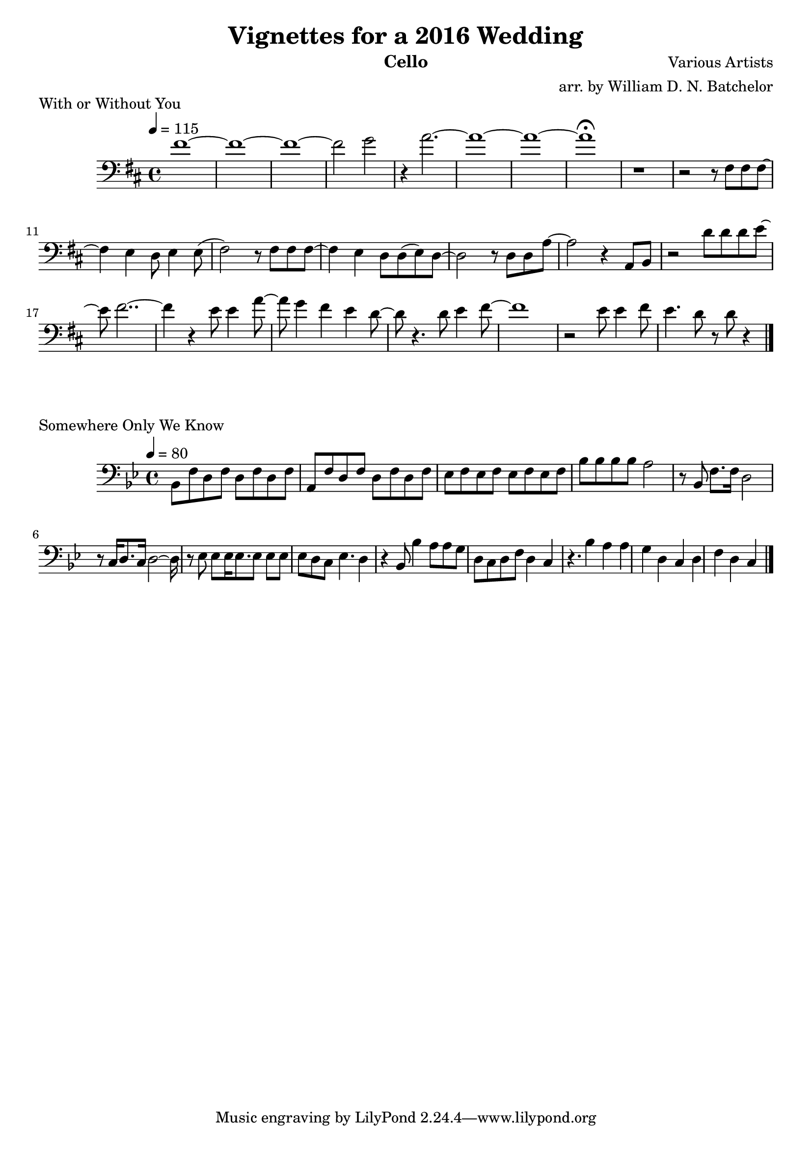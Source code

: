 \version "2.18.2"

\paper {
#(include-special-characters)
}


\header{
  
title = "Vignettes for a 2016 Wedding"

composer = "Various Artists"

arranger = "arr. by William D. N. Batchelor"

instrument = "Cello"



}

\score {
  \header { piece = "With or Without You" composer = "U2" }
   \relative c{
    \new Staff{
     \clef "bass"
     \key d \major
     \tempo 4 = 115
fis'1~  | fis~ | fis~ | fis2 g | r4 a2.~ | a1~ | a~ | a\fermata | r | r2 r8 fis, fis fis~
fis4 e d8 e4 e8( fis2) r8 fis fis fis~ | fis4 e d8 d(e) d~ | d2 r8 d d a'~ | a2 r4 a,8 b | r2 
d'8
d d e~ | e fis2..~ | fis4 r e8 e4 a8~ | a g4 fis e d8~ | d r4. d8 e4 fis8~ | fis1 | r2 e8 e4 
fis8 | e4. d8 r d r4 \bar "|."

   }
  }
 } 
  
 \score {
  \header { piece = "Somewhere Only We Know" }
   \relative c{
    \new Staff{
     \clef "bass"
     \key bes \major
     \tempo 4 = 80
bes8 f' d f d f d f | a, f' d f d f d f | ees f ees f ees f ees f | bes bes bes bes a2 | r8 bes,
f'8. f16 d2 | r8 c16 d8. c16 d2~d16 | r8 ees ees ees16 ees8. ees8 ees ees | ees d c ees4. d4 |
r4 bes8 bes'4 a8 a g | d c d f d4 c | r4. bes'4 a a g | d c d f d4 c |  
\bar "|."

   }
  }
 }    

 \score {
  \header { piece = "Here Comes the Sun" }
   \relative c{
    \new Staff{
     \clef "bass"
     \key a \major
     \tempo 4 = 129

\bar "|."

   }
  }
 } 

 \score {
  \header { piece = "Hoppipolla" }
   \relative c{
    \new Staff{
     \clef "bass"
     \key c \major
     \time 2/2
     \tempo 2 = 35

\bar "|."

   }
  }
 }

 \score {
  \header { piece = "Salted Wound" }
   \relative c{
    \new Staff{
     \clef "bass"
     \key c \major
     \tempo 4 = 80

\bar "|."

   }
  }
 }
 
 \score {
  \header { piece = "Naked As We Came" }
   \relative c{
    \new Staff{
     \clef "bass"
     \key g \major
     \tempo 4 = 80

\bar "|."

   }
  }
 }

 \score {
  \header { piece = "You've Got The Love" }
   \relative c{
    \new Staff{
     \clef "bass"
     \key d \major
     \tempo 4 = 108

\bar "|."

   }
  }
 }


